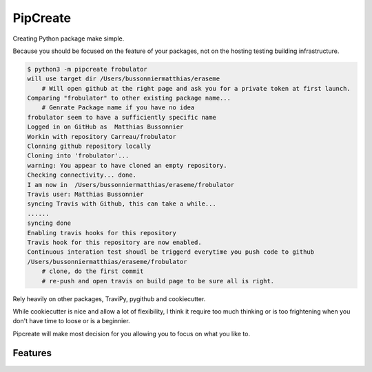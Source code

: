 ===============================
PipCreate
===============================

.. image:: https://badge.fury.io/py/pipcreate.png
    :target: http://badge.fury.io/py/pipcreate

.. image:: https://api.travis-ci.org/Carreau/PipCreate.png?branch=master
        :target: https://travis-ci.org/Carreau/pipcreate

.. image:: https://pypip.in/d/pipcreate/badge.png
        :target: https://pypi.python.org/pypi/pipcreate


Creating Python package make simple. 

Because you should be focused on the feature of your packages, not on the hosting
testing building infrastructure.

.. code::

    $ python3 -m pipcreate frobulator
    will use target dir /Users/bussonniermatthias/eraseme
        # Will open github at the right page and ask you for a private token at first launch.
    Comparing "frobulator" to other existing package name...
        # Genrate Package name if you have no idea
    frobulator seem to have a sufficiently specific name
    Logged in on GitHub as  Matthias Bussonnier
    Workin with repository Carreau/frobulator
    Clonning github repository locally
    Cloning into 'frobulator'...
    warning: You appear to have cloned an empty repository.
    Checking connectivity... done.
    I am now in  /Users/bussonniermatthias/eraseme/frobulator
    Travis user: Matthias Bussonnier
    syncing Travis with Github, this can take a while...
    ......
    syncing done
    Enabling travis hooks for this repository
    Travis hook for this repository are now enabled.
    Continuous interation test shoudl be triggerd everytime you push code to github
    /Users/bussonniermatthias/eraseme/frobulator
        # clone, do the first commit
        # re-push and open travis on build page to be sure all is right.


Rely heavily on other packages, TraviPy, pygithub and cookiecutter.

While cookiecutter is nice and allow a lot of flexibility, I think it require too much thinking
or is too frightening when you don't have time to loose or is a beginnier.

Pipcreate will make most decision for you allowing you to focus on what you like to. 

.. * Documentation: https://pipcreate.readthedocs.org.

Features
--------

